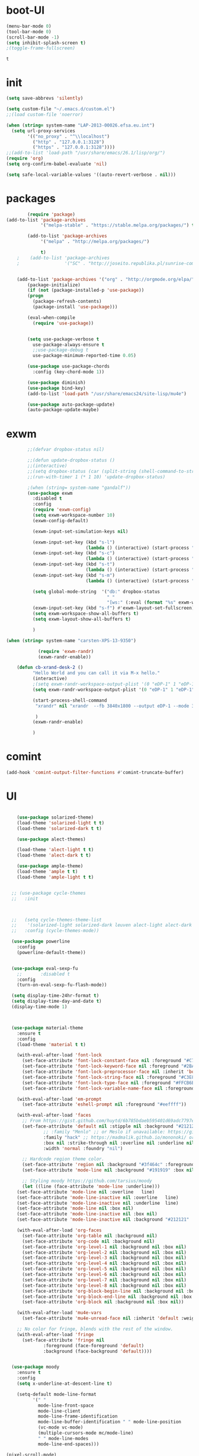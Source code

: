 
* boot-UI
  #+BEGIN_SRC emacs-lisp
  (menu-bar-mode 0)
  (tool-bar-mode 0)
  (scroll-bar-mode -1)
  (setq inhibit-splash-screen t)
  ;(toggle-frame-fullscreen)

  #+END_SRC


  #+RESULTS:
  : t
* init
  
  #+BEGIN_SRC emacs-lisp
    (setq save-abbrevs 'silently)

    (setq custom-file "~/.emacs.d/custom.el")
    ;;(load custom-file 'noerror)

    (when (string= system-name "LAP-2013-00026.efsa.eu.int")      
      (setq url-proxy-services
            '(("no_proxy" . "^\\localhost")
              ("http" . "127.0.0.1:3128")
              ("https" . "127.0.0.1:3128"))))
    ;;(add-to-list 'load-path "/usr/share/emacs/26.1/lisp/org/")
    (require 'org)
    (setq org-confirm-babel-evaluate 'nil) 

    (setq safe-local-variable-values '((auto-revert-verbose . nil)))

  #+END_SRC
  
* packages
  #+BEGIN_SRC emacs-lisp
	    (require 'package)
(add-to-list 'package-archives
             '("melpa-stable" . "https://stable.melpa.org/packages/") t)

	    (add-to-list 'package-archives
			 '("melpa" . "http://melpa.org/packages/") 
		 
			 t)
	;    (add-to-list 'package-archives
	;                 '("SC" . "http://joseito.republika.pl/sunrise-commander/") t)


    (add-to-list 'package-archives '("org" . "http://orgmode.org/elpa/") t)
	    (package-initialize) 
	    (if (not (package-installed-p 'use-package))
		(progn
		  (package-refresh-contents)
		  (package-install 'use-package)))

	    (eval-when-compile
	      (require 'use-package))


	    (setq use-package-verbose t
		  use-package-always-ensure t
		  ;;use-package-debug t
		  use-package-minimum-reported-time 0.05)

	    (use-package use-package-chords
	      :config (key-chord-mode 1))

	    (use-package diminish)
	    (use-package bind-key)       
	    (add-to-list 'load-path "/usr/share/emacs24/site-lisp/mu4e")

	    (use-package auto-package-update)
	    (auto-package-update-maybe)
  #+END_SRC 

  #+RESULTS:

* exwm
  #+BEGIN_SRC emacs-lisp
        ;;(defvar dropbox-status nil)

        ;;(defun update-dropbox-status ()
        ;;(interactive)
        ;;(setq dropbox-status (car (split-string (shell-command-to-string "dropbox status") "\n"))))
        ;;(run-with-timer 1 (* 1 10) 'update-dropbox-status)

        ;(when (string= system-name "gandalf")) 
        (use-package exwm 
          :disabled t
          :config
          (require 'exwm-config)
          (setq exwm-workspace-number 10)
          (exwm-config-default)

          (exwm-input-set-simulation-keys nil)

          (exwm-input-set-key (kbd "s-l")
                              (lambda () (interactive) (start-process "" nil "slock"))) 
          (exwm-input-set-key (kbd "s-c")
                              (lambda () (interactive) (start-process "" nil "chromium")))
          (exwm-input-set-key (kbd "s-t")
                              (lambda () (interactive) (start-process "" nil "terminator"))) 
          (exwm-input-set-key (kbd "s-m")
                              (lambda () (interactive) (start-process "" nil "chromium-browser" "http://www.efsa.europa.eu/webmail"))) 

          (setq global-mode-string  '("db:" dropbox-status
                                      " "
                                      "[ws:" (:eval (format "%s" exwm-workspace-current-index)) "] " display-time-string))
          (exwm-input-set-key (kbd "s-f") #'exwm-layout-set-fullscreen)      
          (setq exwm-workspace-show-all-buffers t)
          (setq exwm-layout-show-all-buffers t)

          )

(when (string= system-name "carsten-XPS-13-9350")

            (require 'exwm-randr)
            (exwm-randr-enable))

    (defun cb-xrand-desk-2 ()
          "Hello World and you can call it via M-x hello."
          (interactive)
          ;(setq exwm-randr-workspace-output-plist '(0 "eDP-1" 1 "eDP-1" 2 "eDP-1" 3 "eDP-1" 4 "eDP-1" 5 "DP-1" 6 "DP-1" 7 "DP-1" 8 "DP-1" 9 "DP-1"))
          (setq exwm-randr-workspace-output-plist '(0 "eDP-1" 1 "eDP-1" 2 "DP-1" 3 "DP-1"))

          (start-process-shell-command
           "xrandr" nil "xrandr  --fb 3840x1800 --output eDP-1 --mode 3200x1800 --scale 0.6x0.6 --pos 0x0 --output DP-1 --mode 1920x1080 --scale 1x1 --pos 1920x0"

           )
          (exwm-randr-enable)

          )

  #+END_SRC

* comint
#+BEGIN_SRC emacs-lisp
(add-hook 'comint-output-filter-functions #'comint-truncate-buffer)
#+END_SRC
* UI
  #+BEGIN_SRC emacs-lisp 

    (use-package solarized-theme)
    (load-theme 'solarized-light t t)
    (load-theme 'solarized-dark t t)

    (use-package alect-themes)

    (load-theme 'alect-light t t)
    (load-theme 'alect-dark t t)

    (use-package ample-theme)
    (load-theme 'ample t t)
    (load-theme 'ample-light t t)


  ;; (use-package cycle-themes
  ;;   :init 



  ;;   (setq cycle-themes-theme-list
  ;; 	'(solarized-light solarized-dark leuven alect-light alect-dark ample ample-light tango-dark tango material))
  ;;   :config (cycle-themes-mode))

  (use-package powerline
    :config
    (powerline-default-theme))


  (use-package eval-sexp-fu
    ;;       :disabled t                      
    :config
    (turn-on-eval-sexp-fu-flash-mode))

  (setq display-time-24hr-format t)
  (setq display-time-day-and-date t)
  (display-time-mode 1)



  (use-package material-theme
    :ensure t
    :config
    (load-theme 'material t t)

    (with-eval-after-load 'font-lock
      (set-face-attribute 'font-lock-constant-face nil :foreground "#C792EA")
      (set-face-attribute 'font-lock-keyword-face nil :foreground "#2BA3FF" :slant 'italic)
      (set-face-attribute 'font-lock-preprocessor-face nil :inherit 'bold :foreground "#2BA3FF" :slant 'italic :weight 'normal)
      (set-face-attribute 'font-lock-string-face nil :foreground "#C3E88D")
      (set-face-attribute 'font-lock-type-face nil :foreground "#FFCB6B")
      (set-face-attribute 'font-lock-variable-name-face nil :foreground "#FF5370"))

    (with-eval-after-load 'em-prompt
      (set-face-attribute 'eshell-prompt nil :foreground "#eeffff"))

    (with-eval-after-load 'faces
      ;; From https://gist.github.com/huytd/6b785bdaeb595401d69adc7797e5c22c#file-customized-org-mode-theme-el
      (set-face-attribute 'default nil :stipple nil :background "#212121" :foreground "#eeffff" :inverse-video nil
			  ;; :family "Menlo" ;; or Meslo if unavailable: https://github.com/andreberg/Meslo-Font
			  :family "hack" ;; https://madmalik.github.io/mononoki/ or sudo apt-get install fonts-mononoki
			  :box nil :strike-through nil :overline nil :underline nil :slant 'normal :weight 'normal
			  :width 'normal :foundry "nil")

      ;; Hardcode region theme color.
      (set-face-attribute 'region nil :background "#3f464c" :foreground "#eeeeec" :underline nil)
      (set-face-attribute 'mode-line nil :background "#191919" :box nil)

      ;; Styling moody https://github.com/tarsius/moody
      (let ((line (face-attribute 'mode-line :underline)))
	(set-face-attribute 'mode-line nil :overline   line)
	(set-face-attribute 'mode-line-inactive nil :overline   line)
	(set-face-attribute 'mode-line-inactive nil :underline  line)
	(set-face-attribute 'mode-line nil :box nil)
	(set-face-attribute 'mode-line-inactive nil :box nil)
	(set-face-attribute 'mode-line-inactive nil :background "#212121" :foreground "#5B6268")))

    (with-eval-after-load 'org-faces
      (set-face-attribute 'org-table nil :background nil)
      (set-face-attribute 'org-code nil :background nil)
      (set-face-attribute 'org-level-1 nil :background nil :box nil)
      (set-face-attribute 'org-level-2 nil :background nil :box nil)
      (set-face-attribute 'org-level-3 nil :background nil :box nil)
      (set-face-attribute 'org-level-4 nil :background nil :box nil)
      (set-face-attribute 'org-level-5 nil :background nil :box nil)
      (set-face-attribute 'org-level-6 nil :background nil :box nil)
      (set-face-attribute 'org-level-7 nil :background nil :box nil)
      (set-face-attribute 'org-level-8 nil :background nil :box nil)
      (set-face-attribute 'org-block-begin-line nil :background nil :box nil)
      (set-face-attribute 'org-block-end-line nil :background nil :box nil)
      (set-face-attribute 'org-block nil :background nil :box nil))

    (with-eval-after-load 'mu4e-vars
      (set-face-attribute 'mu4e-unread-face nil :inherit 'default :weight 'bold :foreground "#2BA3FF" :underline nil))

    ;; No color for fringe, blends with the rest of the window.
    (with-eval-after-load 'fringe
      (set-face-attribute 'fringe nil
			  :foreground (face-foreground 'default)
			  :background (face-background 'default))))


  (use-package moody
    :ensure t
    :config
    (setq x-underline-at-descent-line t)

    (setq-default mode-line-format
		  '(" "
		    mode-line-front-space
		    mode-line-client
		    mode-line-frame-identification
		    mode-line-buffer-identification " " mode-line-position
		    (vc-mode vc-mode)
		    (multiple-cursors-mode mc/mode-line)
		    " " mode-line-modes
		    mode-line-end-spaces)))

(pixel-scroll-mode)
(setq pixel-dead-time 0) ; Never go back to the old scrolling behaviour.
(setq pixel-resolution-fine-flag t) 
  #+END_SRC

  #+RESULTS:
  : t

* Hydra
  #+BEGIN_SRC emacs-lisp

    (use-package hydra
      :config

      (defhydra hydra-git-gutter (:body-pre (git-gutter-mode 1)
                                            :hint nil)
        "
        Git gutter:
          _j_: next hunk        _s_tage hunk     _q_uit
          _k_: previous hunk    _r_evert hunk    _Q_uit and deactivate git-gutter
          ^ ^                   _p_opup hunk
          _h_: first hunk
          _l_: last hunk        set start _R_evision
        "
        ("j" git-gutter:next-hunk)
        ("k" git-gutter:previous-hunk)
        ("h" (progn (goto-char (point-min))
                    (git-gutter:next-hunk 1)))
        ("l" (progn (goto-char (point-min))
                    (git-gutter:previous-hunk 1)))
        ("s" git-gutter:stage-hunk)
        ("r" git-gutter:revert-hunk)
        ("p" git-gutter:popup-hunk)
        ("R" git-gutter:set-start-revision)
        ("q" nil :color blue)
        ("Q" (progn (git-gutter-mode -1)
                    ;; git-gutter-fringe doesn't seem to
                    ;; clear the markup right away
                    (sit-for 0.1)
                    (git-gutter:clear))
         :color blue))

      (bind-chord "gg" 'hydra-git-gutter/body)

      (defhydra hydra-zoom (global-map "<f6>")
        "zoom"
        ("+" text-scale-increase "in")
        ("-" text-scale-decrease "out"))


      (defhydra hydra-magit (:color teal :hint nil)
        "

                                PROJECTILE: %(projectile-project-root)

                                Immuting            Mutating
                           -----------------------------------------
                             _w_: blame line      _b_: checkout
                             _a_: annotate file   _B_: branch mgr
                             _d_: diff            _c_: commit
                             _s_: status          _e_: rebase
                             _l_: log
                             _t_: time machine

                           "

        ("w" git-messenger:popup-message)
        ("a" vc-annotate)
        ("b" magit-checkout)
        ("B" magit-branch-manager)
        ("c" vc-next-action)
        ("d" magit-diff-working-tree)
        ("e" magit-interactive-rebase)
        ("s" magit-status)
        ("l" magit-log)
        ("t" git-timemachine)))

    (bind-key "C-x g" 'hydra-magit/body)

  #+END_SRC   
* Edit
  #+BEGIN_SRC emacs-lisp
    (global-set-key (kbd "RET") 'newline-and-indent)
    (defun copy-line (arg)
      "Copy lines (as many as prefix argument) in the kill ring.
                                       Ease of use features:
                                       - Move to start of next line.
                                       - Appends the copy on sequential calls.
                                       - Use newline as last char even on the last line of the buffer.
                                       - If region is active, copy its lines."
      (interactive "p")
      (let ((beg (line-beginning-position))
            (end (line-end-position arg)))
        (when mark-active
          (if (> (point) (mark))
              (setq beg (save-excursion (goto-char (mark)) (line-beginning-position)))
            (setq end (save-excursion (goto-char (mark)) (line-end-position)))))
        (if (eq last-command 'copy-line)
            (kill-append (buffer-substring beg end) (< end beg))
          (kill-ring-save beg end)))
      (kill-append "\n" nil)
      (beginning-of-line (or (and arg (1+ arg)) 2))
      (if (and arg (not (= 1 arg))) (message "%d lines copied" arg)))

    (defun duplicate-current-line (&optional n)
      "duplicate current line, make more than 1 copy given a numeric argument"
      (interactive "p")
      (save-excursion
        (let ((nb (or n 1))
              (current-line (thing-at-point 'line)))
          ;; when on last line, insert a newline first
          (when (or (= 1 (forward-line 1)) (eq (point) (point-max)))
            (insert "\n"))
          
          ;; now insert as many time as requested
          (while (> n 0)
            (insert current-line)
            (decf n)))))


    (bind-key "C-c k" 'copy-line)
    (bind-key "C-c l" 'duplicate-current-line)
    (bind-key "C-c j" 'join-line)

    (use-package move-text
      :bind (("C-c <up>" . move-text-up)
             ("C-c <down>" . move-text-down)))

    (defun indent-buffer ()
      (interactive)
      (save-excursion
        (indent-region (point-min) (point-max) nil)))

    (defun my/org-cleanup ()
      (interactive)
      (org-edit-special)
      (indent-buffer)
      (org-edit-src-exit))


    (bind-key "<f12>" 'my/org-cleanup)  

    (electric-indent-mode)



    (use-package expand-region
      :chords (("xx" . er/expand-region)))


  #+END_SRC
  
* company
  #+BEGIN_SRC emacs-lisp
  (use-package company 
    :config
  (global-set-key (kbd "M-TAB") #'company-complete) 
    (add-hook 'after-init-hook 'global-company-mode)

    :diminish company-mode)

  (use-package company-statistics
    :config (company-statistics-mode)
    :diminish company-statistics-mode
    )


  (use-package company-quickhelp)


  (define-key company-active-map (kbd "M-h") 'company-show-doc-buffer)
  #+END_SRC
  
* cider
  #+BEGIN_SRC emacs-lisp



  (use-package cider
    :defer f
    :config
    (setq org-edit-src-content-indentation 0
	  org-src-tab-acts-natively t
	  org-src-fontify-natively t
	  org-confirm-babel-evaluate nil
	  org-support-shift-select 'always)
    (setq cider-pprint-fn 'fipp)
    (setq cider-show-eval-spinner t)
    (setq cider-repl-use-pretty-printing nil)
    (setq org-babel-clojure-sync-nrepl-timeout 3600)
					  ;(setq cider-repl-print-length 10)
					  ;(setq cider-repl-print-level 5)


    (defun cider-eval-and-step ()
      (interactive)
      (cider-eval-defun-at-point)
      (sp-next-sexp)
      )


    (defun cider-pr-shorten-string (max)
      (interactive "nShorten strings to ?:  ")
      (insert (format "
			(defn shorten-string [s]
			   (if (> (count s) %d)
			     (str (.substring s 0 %d) \" ...[\" (count s)    \"]\")
			     s))
			(defmethod print-method java.lang.String [v ^java.io.Writer w]  (.write w (shorten-string  v)))"
		      max max)  )

      (cider-repl-return))

    (defun cider-pr-normal-string ()
      (interactive)
      (insert "
			(defmethod print-method java.lang.String [v ^java.io.Writer w]  (.write w v))
			")
      (cider-repl-return))

    ;;(cider-pr-shorten-string 100)
    (defun cider-pr-shorten-string-default ()
      (cider-pr-shorten-string 100)
      )

    ;;      (add-hook 'cider-repl-mode-hook #'cider-pr-shorten-string-default)

    (defun my/truncate-string (string)
      (if (< 10 (length string))
	  (concat (substring string 0 10) " ...["  (number-to-string (length string)) "]"  )
	string))


    (defun my/cider-connect ()
      (interactive)
      (let ((host (read-string "Host: "))
	    (port (read-string "Port: "))
	    (p-dir (read-directory-name "Project dir: "))
	    )
	(cider-connect `(:host ,host 
			       :port ,port 
			       :project-dir ,p-dir)  )
	)
      (cider-enable-on-existing-clojure-buffers)
      )


    ;;(defun cider-select-endpoint ()
    ;;  (cons (read-string "Host: " ) (read-string "Port:") )

    ;;  )


    ;; (defun cider-repl-emit-result (buffer string show-prefix &optional bol)
    ;;   "Emit into BUFFER the result STRING and mark it as an evaluation result.
    ;; If SHOW-PREFIX is non-nil insert `cider-repl-result-prefix' at the beginning
    ;; of the line.  If BOL is non-nil insert at the beginning of the line."
    ;;   (with-current-buffer buffer
    ;; 	(save-excursion
    ;; 	  (cider-save-marker cider-repl-output-start
    ;; 	    (cider-save-marker cider-repl-output-end
    ;; 	      (goto-char cider-repl-input-start-mark)
    ;; 	      (when (and bol (not (bolp)))
    ;; 		(insert-before-markers "\n"))
    ;; 	      (when show-prefix
    ;; 		(insert-before-markers (propertize cider-repl-result-prefix 'font-lock-face 'font-lock-comment-face)))
    ;; 	      (if cider-repl-use-clojure-font-lock
    ;; 		  (insert-before-markers (cider-font-lock-as-clojure (my/truncate-string string)))
    ;; 		(cider-propertize-region
    ;; 		    '(font-lock-face cider-repl-result-face rear-nonsticky (font-lock-face))
    ;; 		  (insert-before-markers (my/truncate-string string)))))))
    ;; 	(cider-repl--show-maximum-output)))



    ;; (defun cider-repl--emit-output-at-pos (buffer string output-face position &optional bol)
    ;;   "Using BUFFER, insert STRING (applying to it OUTPUT-FACE) at POSITION.
    ;; If BOL is non-nil insert at the beginning of line.  Run
    ;; `cider-repl-preoutput-hook' on STRING."
    ;;   (with-current-buffer buffer
    ;; 	(save-excursion
    ;; 	  (cider-save-marker cider-repl-output-start
    ;; 	    (cider-save-marker cider-repl-output-end
    ;; 	      (goto-char position)
    ;; 	      ;; TODO: Review the need for bol
    ;; 	      (when (and bol (not (bolp))) (insert-before-markers "\n"))
    ;; 	      (setq string (propertize (my/truncate-string string)
    ;; 				       'font-lock-face output-face
    ;; 				       'rear-nonsticky '(font-lock-face)))
    ;; 	      (setq string (cider-run-chained-hook 'cider-repl-preoutput-hook string))
    ;; 	      (insert-before-markers  string)
    ;; 	      (cider-repl--flush-ansi-color-context)
    ;; 	      (when (and (= (point) cider-repl-prompt-start-mark)
    ;; 			 (not (bolp)))
    ;; 		(insert-before-markers "\n")
    ;; 		(set-marker cider-repl-output-end (1- (point)))))))
    ;; 	(cider-repl--show-maximum-output)))
    (define-key clojure-mode-map (kbd "<C-return>") #'cider-eval-and-step)
    (define-key cider-mode-map (kbd "M-TAB") #'company-complete)
    (define-key cider-mode-map (kbd "C-c i l") #'cider-inspect-last-sexp)
    (define-key cider-mode-map (kbd "C-c i i") #'cider-inspect)

    )

  (defun my-clojure-mode-hook ()
    (clj-refactor-mode 1)
    (yas-minor-mode 1) ; for adding require/use/import
    (cljr-add-keybindings-with-prefix "C-c C-m"))

  (use-package clj-refactor
    :defer f
    :config
    (clj-refactor-mode 1)
    (yas-minor-mode 1) ; for adding require/use/import
    (cljr-add-keybindings-with-prefix "C-c C-m")
    (add-hook 'clojure-mode-hook #'my-clojure-mode-hook))

  (use-package cider-eval-sexp-fu
    :defer f
    )



  ;; (use-package sayid
  ;;   :config 
  ;;   (eval-after-load 'clojure-mode
  ;;     '(sayid-setup-package)))

  #+END_SRC

  #+RESULTS:
  
* org-mode 
  #+BEGIN_SRC emacs-lisp
      (use-package org
	:defer t
	:config
	(require 'ox-odt)
	(require 'ob-clojure)
	(setq org-babel-clojure-backend 'cider)
	(require 'cider)
	(setq org-src-fontify-natively t)
	(setq org-src-tab-acts-natively t)
	(setq org-agenda-files (quote ("~/Dropbox/sync/org")))
	(setq org-todo-keywords
	      '((sequence "TODO" "STARTED" "WAITING" "|" "DONE" "CANCELLED" )))

	(setq org-directory "~/Dropbox/sync/org")
	(setq org-default-notes-file (concat org-directory "/notes.org"))
	(setq org-capture-templates
	      '(("t" "Simple todo" entry (file+headline (concat org-directory "/notes.org") "Tasks")
		 "* TODO %?\n")
		("b" "Bookmark" entry (file+headline (concat org-directory "/notes.org") "Bookmarks")
		 "* [[%^{Url}][%^{Title}]]\n\n" :immediate-finish TRUE)
		("e" "email todo" entry (file+headline (concat org-directory "/notes.org")  "Tasks")
		 "* TODO %?\nSCHEDULED: %(org-insert-time-stamp (org-read-date nil t \"+0d\"))\n%a\n")
		))
	(set-variable 'org-export-allow-bind-keywords t)
	(setq org-src-window-setup 'current-window)

	(org-display-inline-images t t)
	(org-babel-do-load-languages
	 'org-babel-load-languages
	 '((ipython . t)))

	(use-package ox-reveal)
	(defun my/babel-execute-and-next ()
	  (interactive)
	  (org-babel-execute-src-block)
	  (org-babel-next-src-block)
	  )
	(bind-key "C-c b" 'my/babel-execute-and-next org-mode-map)

	(defun my/beamer-to-pdf()

	  (interactive)
	  (org-beamer-export-to-pdf nil t nil nil nil))
	(bind-key "C-c e" 'my/beamer-to-pdf org-mode-map)



	(defun org-dblock-write:rangereport (params)
	  "Display day-by-day time reports."
	  (let* ((ts (plist-get params :tstart))
		 (te (plist-get params :tend))
		 (start (time-to-seconds
			 (apply 'encode-time (org-parse-time-string ts))))
		 (end (time-to-seconds
		       (apply 'encode-time (org-parse-time-string te))))
		 day-numbers)
	    (setq params (plist-put params :tstart nil))
	    (setq params (plist-put params :end nil))
	    (while (<= start end)
	      (save-excursion
		(insert "\n\n"
			(format-time-string (car org-time-stamp-formats)
					    (seconds-to-time start))
			"----------------\n")
		(org-dblock-write:clocktable
		 (plist-put
		  (plist-put
		   params
		   :tstart
		   (format-time-string (car org-time-stamp-formats)
				       (seconds-to-time start)))
		  :tend
		  (format-time-string (car org-time-stamp-formats)
				      (seconds-to-time end))))
		(setq start (+ 86400 start))))))

	(defun my-org-clocktable-indent-string (level)
	  (if (= level 1)
	      ""
	    (let ((str "^"))
	      (while (> level 2)
		(setq level (1- level)
		      str (concat str "--")))
	      (concat str "-> "))))

	(advice-add 'org-clocktable-indent-string :override #'my-org-clocktable-indent-string)
	(setq org-file-apps
	      '(("pdf" . "evince %s")
		("\\.mm\\'" . default)
		("\\.x?html?\\'" . default)))

	:bind (("C-c a"  . org-agenda)
	       ("C-c c" . org-capture)))

      (defun org-babel-remove-all-results ()
	(interactive)
	(org-babel-map-src-blocks nil (org-babel-remove-result))
	) 

      ;; (use-package org2jekyll


      ;;   :config
      ;;   (custom-set-variables '(org2jekyll-blog-author       "ardumont")
      ;;                         '(org2jekyll-source-directory  (expand-file-name "~/Dropbox/sync/org/blog"))
      ;;                         '(org2jekyll-jekyll-directory  (expand-file-name "~/public_html"))
      ;;                         '(org2jekyll-jekyll-drafts-dir "")
      ;;                         '(org2jekyll-jekyll-posts-dir  "_posts/")
      ;;                         '(org-publish-project-alist
      ;;                           `(("default"
      ;;                              :base-directory ,(org2jekyll-input-directory)
      ;;                              :base-extension "org"
      ;;                              ;; :publishing-directory "/ssh:user@host:~/html/notebook/"
      ;;                              :publishing-directory ,(org2jekyll-output-directory)
      ;;                              :publishing-function org-html-publish-to-html
      ;;                              :headline-levels 4
      ;;                              :section-numbers nil
      ;;                              :with-toc nil
      ;;                              :html-head "<link rel=\"stylesheet\" href=\"./css/style.css\" type=\"text/css\"/>"
      ;;                              :html-preamble t
      ;;                              :recursive t
      ;;                              :make-index t
      ;;                              :html-extension "html"
      ;;                              :body-only t)

      ;;                             ("post"
      ;;                              :base-directory ,(org2jekyll-input-directory)
      ;;                              :base-extension "org"
      ;;                              :publishing-directory ,(org2jekyll-output-directory org2jekyll-jekyll-posts-dir)
      ;;                              :publishing-function org-html-publish-to-html
      ;;                              :headline-levels 4
      ;;                              :section-numbers nil
      ;;                              :with-toc nil
      ;;                              :html-head "<link rel=\"stylesheet\" href=\"./css/style.css\" type=\"text/css\"/>"
      ;;                              :html-preamble t
      ;;                              :recursive t
      ;;                              :make-index t
      ;;                              :html-extension "html"
      ;;                              :body-only t)

      ;;                             ("images"
      ;;                              :base-directory ,(org2jekyll-input-directory "img")
      ;;                              :base-extension "jpg\\|gif\\|png"
      ;;                              :publishing-directory ,(org2jekyll-output-directory "img")
      ;;                              :publishing-function org-publish-attachment
      ;;                              :recursive t)

      ;;                             ("js"
      ;;                              :base-directory ,(org2jekyll-input-directory "js")
      ;;                              :base-extension "js"
      ;;                              :publishing-directory ,(org2jekyll-output-directory "js")
      ;;                              :publishing-function org-publish-attachment
      ;;                              :recursive t)

      ;;                             ("css"
      ;;                              :base-directory ,(org2jekyll-input-directory "css")
      ;;                              :base-extension "css\\|el"
      ;;                              :publishing-directory ,(org2jekyll-output-directory "css")
      ;;                              :publishing-function org-publish-attachment
      ;;                              :recursive t)

      ;;                             ("web" :components ("images" "js" "css"))))))

      (org-babel-do-load-languages
       'org-babel-load-languages
       '((R . t)
	 (shell . t)))


  (defun org-babel-execute:graal-r (body params)
    (org-babel-execute:clojure
     (format "(.eval context \"R\" \"%s \" ) "  body) params))


      (add-hook 'org-babel-after-execute-hook 'org-display-inline-images)   
      (add-hook 'org-mode-hook 'org-display-inline-images)   

  #+END_SRC
* ess
  #+BEGIN_SRC emacs-lisp



  (use-package ess) 
  ;; (setq ess-R-font-lock-keywords

  ;;       (quote
  ;;        ((ess-R-fl-keyword:modifiers . t)
  ;; 	(ess-R-fl-keyword:fun-defs . t)
  ;; 	(ess-R-fl-keyword:keywords . t)
  ;; 	(ess-R-fl-keyword:assign-ops . t)
  ;; 	(ess-R-fl-keyword:constants . t)
  ;; 	(ess-fl-keyword:fun-calls . t)
  ;; 	(ess-fl-keyword:numbers . t)
  ;; 	(ess-fl-keyword:operators . t)
  ;; 	(ess-fl-keyword:delimiters . t)
  ;; 	(ess-fl-keyword:= . t)
  ;; 	(ess-R-fl-keyword:F&T . t)
  ;; 	;;  (ess-R-fl-keyword:%op% . t)
  ;; 	))
  ;;       )

  ;; (setq comint-move-point-for-output t)
   (setq ess-help-own-frame nil
	ess-help-reuse-window  t)

  (defun my-ess-execute-screen-options (foo)
    "cycle through windows whose major mode is inferior-ess-mode and fix width"
    (interactive)
    (setq my-windows-list (window-list))
    (while my-windows-list
      (when (with-selected-window (car my-windows-list) (string= "inferior-ess-mode" major-mode))
	(with-selected-window (car my-windows-list) (ess-execute-screen-options t)))
      (setq my-windows-list (cdr my-windows-list))))

  (add-to-list 'window-size-change-functions 'my-ess-execute-screen-options)


  (defun then_R_operator ()
    "R - %>% operator or 'then' pipe operator"
    (interactive)
    (just-one-space 1)
    (insert "%>%")
    (reindent-then-newline-and-indent))


  (defun R-docker ()
    (interactive)
    (let ((ess-r-customize-alist
	   (append ess-r-customize-alist
		   '((inferior-ess-program . "~/bin/r-docker.sh"))))
	  (ess-R-readline t))
      (R)))




  #+END_SRC
  
* projectile
  #+BEGIN_SRC emacs-lisp
    (use-package projectile 
      :config
      (projectile-global-mode)
      (setq projectile-use-git-grep t)
      (setq projectile-file-exists-local-cache-expire (* 5 60)))
(define-key projectile-mode-map (kbd "C-c p") 'projectile-command-map)
    (use-package ag)
  #+END_SRC

* undo tree
  #+BEGIN_SRC emacs-lisp
    (use-package undo-tree
      :config
      (global-undo-tree-mode)
      (setq undo-tree-visualizer-timestamps t)
      (setq undo-tree-visualizer-diff t)
      :diminish undo-tree-mode 
      :bind ("C-z" . undo-tree-visualize))
  #+END_SRC

* highlight-tail
  #+BEGIN_SRC emacs-lisp
    ;; (use-package highlight-tail
    ;;   :config
    ;;   (setq highlight-tail-colors '(("black" . 0)
    ;;                                 ("#bc2525" . 25)
    ;;                                 ("black" . 100)))
    ;;   (setq highlight-tail-steps 10
    ;;         highlight-tail-timer 0.05)

    ;;   (highlight-tail-mode)
    ;;   (highlight-tail-reload)
    ;;   :diminish highlight-tail-mode)

  #+END_SRC

* helm
  #+BEGIN_SRC emacs-lisp
    (use-package helm

      :commands(helm-execute-persistent-action helm-select-action)


      :init
      (require 'helm-config)
      (when (executable-find "curl")
        (setq helm-net-prefer-curl t))
      (helm-mode 1)
      (setq helm-autoresize-mode 1)

      (bind-key "<tab>" 'helm-execute-persistent-action helm-map)
      (bind-key "C-i" 'helm-execute-persistent-action helm-map)
      (bind-key "C-z" 'helm-select-action helm-map)
      (global-set-key (kbd "C-c h") 'helm-command-prefix)  

      :diminish helm-mode
      :bind ( 
             ("C-c h g" . helm-google-suggest)
             ("M-x" . helm-M-x)
             ("C-x f" . helm-recentf)
             ("C-x C-f" . helm-find-files)
             ("C-x b"   . helm-mini)
             ("<menu>" . helm-M-x)
             ("C-c h w" . helm-swoop)
             ) 
      )

    (use-package  helm-projectile

      :bind (("C-c p h" . helm-projectile))
      :init
      (setq projectile-switch-project-action 'helm-projectile)
      (helm-projectile-on))

    (use-package helm-recoll
      :init
      (helm-recoll-create-source "default" "~/.recoll"))

    (use-package helm-swoop
      :config
      (setq helm-swoop-split-direction 'split-window-horizontally)
      :bind ("<f8>" . helm-multi-swoop-org))

    (use-package helm-google
      :bind ("C-c C--" . helm-google))
    (use-package helm-ag)
  #+END_SRC
  
* git
  #+BEGIN_SRC emacs-lisp
    (use-package magit
      :config

      (setq magit-diff-refine-hunk 'all))

    (use-package git-timemachine)

    (use-package git-gutter-fringe
      :config
      (global-git-gutter-mode)
      :diminish git-gutter-mode)


 #+END_SRC
  
* polymode
  #+BEGIN_SRC emacs-lisp

    (use-package polymode
      :config
      (defun insert-r-chunk ()
	(interactive)
	(insert "```{r}

	    ``` ")))

    (use-package poly-R)
    (use-package poly-markdown
      :ensure t)

    (defun ess-rmarkdown ()
      "Compile R markdown (.Rmd). Should work for any output type."
      (interactive)
      (when (bound-and-true-p poly-markdown+r-mode)
	(save-buffer-if-visiting-file)
					    ; Check if attached R-session
	(condition-case nil
	    (ess-get-process)
	  ((error ""  ARGS)
	   (ess-switch-process)))
	(let* ((rmd-buf (current-buffer)))

	  (save-excursion
	    (let* ((sprocess (ess-get-process ess-current-process-name))
		   (sbuffer (process-buffer sprocess))
		   (buf-coding (symbol-name buffer-file-coding-system))
		   (R-cmd
		    (format "library(rmarkdown); rmarkdown::render(\"%s\")"
			    buffer-file-name)))
	      (message "Running rmarkdown on %s" buffer-file-name)
	      (ess-execute R-cmd 'buffer nil nil)
	      (switch-to-buffer rmd-buf)
	      (ess-show-buffer (buffer-name sbuffer) nil))))))


    (bind-key  "C-c C-r"  'ess-rmarkdown  polymode-mode-map)
					    ;      (bind-key  "C-c C-i"  'insert-r-chunk  polymode-mode-map)



    ;;   (eval-when-compile
    ;;     (require 'polymode-core)  
    ;;     (defvar pm/chunkmode))
    ;;   (declare-function pm-map-over-spans "polymode-core")
    ;;   (declare-function pm-narrow-to-span "polymode-core")

    ;;   (defun rmd-send-chunk ()
    ;;     "Send current R chunk to ess process."
    ;;     (interactive)
    ;;     (and (eq (oref pm/chunkmode :mode) 'r-mode) ;;'
    ;;          (pm-with-narrowed-to-span nil
    ;;            (goto-char (point-min))
    ;;            (forward-line)
    ;;            (ess-eval-region (point) (point-max) nil nil 'R)))) ;;'

    ;;   (defun rmd-send-buffer (arg)
    ;;     "Send all R code blocks in buffer to ess process. With prefix
    ;; send regions above point."
    ;;     (interactive "P")
    ;;     (save-restriction
    ;;       (widen)
    ;;       (save-excursion
    ;;         (pm-map-over-spans
    ;;          'rmd-send-chunk (point-min) ;;'
    ;;          ;; adjust this point to send prior regions
    ;;          (if arg (point) (point-max))))))

    ;;   (bind-key "C-c r c" 'rmd-send-chunk)


    ;;   )

    ;; (use-package markdown-mode 
    ;;   :defer 1 
    ;;   :config 
    ;;   (require 'poly-markdown)
    ;;   (require 'poly-R)
    ;;   (add-to-list 'auto-mode-alist '("\\.Rmd" . poly-markdown+r-mode)))

    ;; (defun save-buffer-if-visiting-file ()
    ;;   "Save the current buffer only if it is visiting a file"
    ;;   (interactive)
    ;;   (if (and (buffer-file-name) (buffer-modified-p))
    ;;       (save-buffer)))




    ;; (defun ess-auto-rmarkdown-enable ()
    ;;   (interactive)
    ;;   (run-with-idle-timer 1 t #'ess-rmarkdown))
  #+END_SRC
  
* password-store
#+BEGIN_SRC emacs-lisp
  (defun password-store-show (entry)
    "show existing password for ENTRY."
    (interactive (list (password-store--completing-read)))
    (with-output-to-temp-buffer "*PW entry*"
      (princ (concat "entry:    " entry "\npassword: " (password-store--run-show entry)))))

  (use-package password-store
    :config
    (bind-key "C-c t c" 'password-store-copy)
    (bind-key "C-c t e" 'password-store-edit)
    (bind-key "C-c t s" 'password-store-show))

#+END_SRC
* Keychord
  #+BEGIN_SRC emacs-lisp

    (use-package key-chord
      :config
      (key-chord-mode 1)
      (bind-chord "uu" 'undo)) 



      ;; (bind-chord "jl"
      ;;             (defhydra join-lines ()
      ;;               ("<up>" join-line)
      ;;               ("<down>" (join-line 1))
      ;;               ("t" join-line)
      ;;               ("n" (join-line 1))
      ;;               ("q" nil :color blue))))




 #+END_SRC 
  
* other
  #+BEGIN_SRC emacs-lisp
  (setq browse-url-generic-program (executable-find "chromium"))
  (setq browse-url-browser-function 'browse-url-generic)

  (use-package focus)

  (use-package google-this
    :config
    (global-set-key (kbd "C-c g") 'google-this-mode-submap))



  (use-package which-key 
    :defer 2
    :config (which-key-mode)
    :diminish  which-key-mode)



  (defun hide-eol ()
    "Do not show ^M in files containing mixed UNIX and DOS line endings."
    (interactive)
    (setq buffer-display-table (make-display-table))
    (aset buffer-display-table ?\^M []))

  (defun clear-shell ()
    (interactive)
    (let ((old-max comint-buffer-maximum-size))
      (setq comint-buffer-maximum-size 0)
      (comint-truncate-buffer)
      (setq comint-buffer-maximum-size old-max)))

  (use-package rainbow-delimiters
    :config
    (add-hook 'prog-mode-hook 'rainbow-delimiters-mode))

  (use-package keyfreq
    :config
    (keyfreq-mode 1)
    (keyfreq-autosave-mode 1))

  (setq backup-directory-alist '(("." . "~/.emacs.d/backups")))
  (fset 'yes-or-no-p 'y-or-n-p)

  (use-package calfw
    :defer 1
    :config
    ;;(require 'calfw-org)
    (bind-key "C-c m" 'cfw:open-org-calendar)
    (setq calendar-holidays '()))

  (defun sudo-edit (&optional arg)
    (interactive "P")
    (if (or arg (not buffer-file-name))
	(find-file (concat "/sudo:root@localhost:"
			   (ido-read-file-name "Find file(as root): ")))
      (find-alternate-file (concat "/sudo:root@localhost:" buffer-file-name))))

  (use-package pandoc-mode
    :defer t
    :config
    (add-hook 'markdown-mode-hook 'pandoc-mode))


  (defun save-all-and-compile ()
    (interactive)
    (save-some-buffers 1)
    (compile compile-command))

  (global-set-key [f5] 'save-all-and-compile)

  (setq skeleton-pair t)


  (use-package sunrise-commander 
    :disabled t
    :defer t)


  (use-package shell-pop
    :bind ("<f9>" . shell-pop))


  (setq linum-format "%4d")
  (require 'linum)
  (defun linum-update-window-scale-fix (win)
    "fix linum for scaled text"
    (set-window-margins win
			(ceiling (* (if (boundp 'text-scale-mode-step)
					(expt text-scale-mode-step
					      text-scale-mode-amount) 1)
				    (if (car (window-margins))
					(car (window-margins)) 1)
				    ))))
  (advice-add #'linum-update-window :after #'linum-update-window-scale-fix)

  (winner-mode) 

  (use-package anzu

    :bind(("M-%" . anzu-query-replace)
	  ("M-C-%" . anzu-query-replace-regexp))
    :config
    (global-anzu-mode 1)
    (set-face-attribute 'anzu-mode-line nil
			:foreground "orange" :weight 'bold))


  ;; (use-package aggressive-indent
  ;;   :disabled t
  ;;   :config
  ;;   (global-aggressive-indent-mode 1)
  ;;   (add-to-list 'aggressive-indent-excluded-modes 'poly-markdown+r-mode)
  ;;   (add-to-list 'aggressive-indent-excluded-modes 'polymode)
  ;;   (add-to-list 'aggressive-indent-excluded-modes 'Polymode)


  ;;   )

  (use-package discover-my-major)
  ;;(use-package yaml-mode)

  (windmove-default-keybindings 'super)


  (use-package dash-functional)
  (defmacro my/convert-shell-scripts-to-interactive-commands (directory)
    "Make the shell scripts in DIRECTORY available as interactive commands."
    (cons 'progn
	  (-map
	   (lambda (filename)
	     (let ((function-name (intern (concat "my/shell/" (file-name-nondirectory filename)))))
	       `(defun ,function-name (&rest args)
		  (interactive)
		  (apply 'call-process ,filename nil nil nil args))))
	   (-filter (-not #'file-directory-p)
		    (-filter #'file-executable-p (directory-files directory t))))))
  (when (file-directory-p "~/bin")
    (my/convert-shell-scripts-to-interactive-commands "~/bin"))

  ;;    (use-package pdf-tools
  ;;      :config
  ;;      (pdf-tools-install))

  (add-to-list 'auto-mode-alist '("\\.cljs\\.hl\\'" . clojurescript-mode))
  (add-hook 'clojure-mode-hook
	    '(lambda ()
	       ;; Hoplon functions and macros
	       (dolist (pair '((page . 'defun)
			       (loop-tpl . 'defun)
			       (if-tpl . '1)
			       (for-tpl . '1)
			       (case-tpl . '1)
			       (cond-tpl . 'defun)))
		 (put-clojure-indent (car pair)
				     (car (last pair))))))

  (use-package yaml-mode
    :config
    (add-to-list 'auto-mode-alist '("\\.yml\\'" . yaml-mode))
    )
  (use-package dockerfile-mode)


  (use-package skewer-mode)
  (skewer-setup)
  (use-package ac-js2)
  (add-hook 'js2-mode-hook 'ac-js2-mode)

  (defun open-with (arg)
    "Open visited file in default external program.

      With a prefix ARG always prompt for command to use."
    (interactive "P")
    (when buffer-file-name
      (shell-command (concat
		      (cond
		       ((and (not arg) (eq system-type 'darwin)) "open")
		       ((and (not arg) (member system-type '(gnu gnu/linux gnu/kfreebsd))) "xdg-open")
		       (t (read-shell-command "Open current file with: ")))
		      " "
		      (shell-quote-argument buffer-file-name)))))


  (use-package deft
    :commands (deft)
    :config (setq deft-directory "~/Dropbox/sync/org"
		  deft-extensions '("md" "org")
		  deft-recursive t))
  #+END_SRC
* Python
  #+BEGIN_SRC emacs-lisp
    (use-package ob-ipython)

  (use-package pyvenv 
	    ;:defer 1
    :config
					  ;(pyvenv-activate "~/miniconda/envs/dataScience")
    (setq
     python-shell-interpreter "ipython"
     ))

    (add-to-list 'company-backends 'company-ob-ipython)

	;; (use-package jedi
	;;   :defer 1
	;;   :config 

	;;   (use-package company-jedi)
	;;   (defun my/python-mode-hook ()
	;;     (jedi-mode)

	;;     (add-to-list 'company-backends 'company-jedi))
	;;   (setq jedi:complete-on-dot t)
	;;   (add-hook 'python-mode-hook 'my/python-mode-hook))


    ;;     (defun python-shell-completion-complete-or-indent ()
    ;;       "Complete or indent depending on the context.
    ;;     If content before pointer is all whitespace, indent.
    ;;     If not try to complete."
    ;;       (interactive)
    ;;       (if (string-match "^[[:space:]]*$"
    ;; 			(buffer-substring (comint-line-beginning-position)
    ;; 					  (point-marker)))
    ;; 	  (indent-for-tab-command)
    ;; 	(company-complete)))
    (defun block-line-end ()
	(setq indentation (current-indentation))
	(forward-line)
	(while (> (current-indentation) indentation)
	  (forward-line))
	(forward-line -1)
	(line-end-position))  
    (defun my-python-shell-send-region (&optional beg end)
	(interactive)
	(let ((beg (cond (beg beg)
		  ((region-active-p) (region-beginning))
		  (t (line-beginning-position))))
	    (end (cond (end end)
		  ((region-active-p) 
		   (copy-marker (region-end)))
		  (t (block-line-end)))))
	  (python-shell-send-region beg end))
	(forward-line))

    (eval-after-load "python"
      '(define-key python-mode-map (kbd "C-<return>") 'my-python-shell-send-region))

  #+END_SRC 

* ein   
  #+BEGIN_SRC emacs-lisp
	(use-package ein
	      :config
		;; (setq ein:use-auto-complete-superpack t)
		;; (defun my/ein-mode-hook ()
		;; 	 (company-mode 0)
		;; 	 (auto-complete-mode 1))
		;; (add-hook 'ein:notebook-mode-hook 'my/ein-mode-hook)

  )
    (require 'popup)
  #+END_SRC

  #+RESULTS:
  : popup

* Dired
  #+BEGIN_SRC emacs-lisp


    (defun xah-dired-sort ()
      "Sort dired dir listing in different ways.
            Prompt for a choice.
            URL `http://ergoemacs.org/emacs/dired_sort.html'
            Version 2015-07-30"
      (interactive)
      (let (ξsort-by ξarg)
        (setq ξsort-by (ido-completing-read "Sort by:" '( "date" "size" "name")))
        (cond
         ((equal ξsort-by "name") (setq ξarg "-Al --si --time-style long-iso --group-directories-first"))
         ((equal ξsort-by "date") (setq ξarg "-Al --si --time-style long-iso -t --group-directories-first"))
         ((equal ξsort-by "size") (setq ξarg "-Al --si --time-style long-iso -S --group-directories-first"))

         (t (error "logic error 09535" )))
        (dired-sort-other ξarg )))


    (use-package dired+ 
      :disabled t
      :config
      (bind-key  "c"  'xah-dired-sort  dired-mode-map)
      (setq dired-dwim-target t)
      (setq dired-recursive-copies (quote always)) ; “always” means no asking
      (setq dired-recursive-deletes (quote top)) ; “top” means ask once
      (diredp-toggle-find-file-reuse-dir 1)

      (set-face-background diredp-dir-priv nil)
      (set-face-background diredp-exec-priv nil)
      (set-face-background diredp-no-priv nil)
      (set-face-background diredp-rare-priv nil)
      (set-face-background diredp-read-priv nil)
      (set-face-background diredp-write-priv nil)
      )

    ;;; Toggle showing dot-files using "."
    ;; (define-minor-mode dired-hide-dotfiles-mode
    ;;   ""
    ;;   :lighter " Hide"
    ;;   :init-value nil
    ;;   (if (not (eq major-mode 'dired-mode))
    ;;       (progn 
    ;;         (error "Doesn't seem to be a Dired buffer")
    ;;         (setq dired-hide-dotfiles-mode nil))
    ;;     (if dired-hide-dotfiles-mode
    ;;         (setq dired-actual-switches "-lh --group-directories-first")
    ;;       (setq dired-actual-switches "-lAh --group-directories-first"))
    ;;     (revert-buffer)))
    ;; (define-key dired-mode-map "." 'dired-hide-dotfiles-mode)
    ;; (add-hook 'dired-mode-hook (lambda () (dired-hide-dotfiles-mode 0)))
    (use-package dired-filter
      :config
      (setq dired-filter-inherit-filter-stack t)
      )
    (use-package dired-quick-sort :ensure t :config (dired-quick-sort-setup)) 
  #+END_SRC 
* smart parents
#+BEGIN_SRC emacs-lisp
(use-package smartparens)
(require 'smartparens-config)
(sp-use-smartparens-bindings)
(smartparens-global-mode)

;  (setq sp-base-key-bindings 'sp)
;  (use-package smartparens-config
 ;   :ensure smartparens
  ;  :init
   ; (progn
;      (smartparens-config)
    ;  (show-smartparens-global-mode t)))

;  (add-hook 'prog-mode-hook 'turn-on-smartparens-strict-mode)
 ; (add-hook 'markdown-mode-hook 'turn-on-smartparens-strict-mode)
#+END_SRC
* ace
#+BEGIN_SRC emacs-lisp

  (use-package ace-jump-mode
    :chords (("jj" . ace-jump-char-mode)
             ("jk" . ace-jump-word-mode)
             ("jl" . ace-jump-line-mode)))
#+END_SRC
* mu4e
  #+BEGIN_SRC emacs-lisp
    (add-to-list 'load-path "/usr/local/share/emacs/site-lisp/mu4e")
    (require 'mu4e)
    (require 'mu4e-contrib)
    (require 'org-mu4e)


    (when  (string= system-name "LAP-2013-00026.efsa.eu.int")
      (setq mu4e-maildir "/media/sda3/Dropbox/maildir"))

    (when (or (string= system-name "gandalf")
              (string= system-name "carsten-XPS-13-9350")
              )      
      (setq mu4e-maildir "~/Dropbox/maildir"))



    (setq
     mu4e-get-mail-command "offlineimap"
     mu4e-update-interval 600
     mu4e-use-fancy-chars t
     message-kill-buffer-on-exit t
     mu4e-user-mail-address-list '("carsten.behring@efsa.europa.eu" "carsten.behring@gmail.com")
     mu4e-view-show-images t
     user-full-name  "Carsten Behring"
     mu4e-html2text-command "w3m -dump -T text/html"
     org-mu4e-link-query-in-headers-mode nil
     mu4e-attachment-dir "~/Downloads"

     mu4e-headers-fields
     '( (:human-date    .   12)
        (:flags         .    6)
        (:mailing-list  .   10)
        (:maildir      .   30)
        (:from          .   22)
        (:subject       .   nil))


     mu4e-contexts
     `( ,(make-mu4e-context
          :name "gmail"
          
          :enter-func (lambda () (mu4e-message "Switch to the gmail context"))
          ;; leave-func not defined
          ;;:match-func 
          :vars '(( user-mail-address      . "carsten.behring@gmail.com")
                  ( mu4e-bookmarks         . ( ("m:/gmail/INBOX flag:unread AND NOT flag:trashed" "Unread messages"      ?u)))
                  ( mu4e-maildir-shortcuts .
                                           ( ("/gmail/INBOX"               . ?i)
                                             ("/gmail/[Gmail].Sent Mail"   . ?s)
                                             ("/gmail/[Gmail].Trash"       . ?t)
                                             ("/gmail/[Gmail].All Mail"    . ?a))
                                           )
                  (mu4e-drafts-folder .  "/gmail/[Gmail].Drafts")
                  (mu4e-sent-folder   .  "/gmail/[Gmail].Sent Mail")
                  (mu4e-trash-folder  .  "/gmail/[Gmail].Trash")
                  (mu4e-sent-messages-behavior . delete)
                  (message-send-mail-function . smtpmail-send-it)  
                  (smtpmail-stream-type . starttls)
                  (smtpmail-default-smtp-server . "smtp.gmail.com")
                  (smtpmail-smtp-server . "smtp.gmail.com")
                  (smtpmail-smtp-service . 587)
                  (message-kill-buffer-on-exit . t)
                  ) 
          )
        ,(make-mu4e-context
          :name "efsa"
          :enter-func (lambda () (mu4e-message "Switch to the efsa context"))
          ;; leave-fun not defined
          ;;:match-func 
          :vars '(( user-mail-address      . "carsten.behring@efsa.europa.eu")
                  (user-full-name . "BEHRING Carsten")
                  ( mu4e-bookmarks            .
                                              ( ("m:/efsa/INBOX AND flag:unread AND NOT flag:trashed" "Unread messages"      ?u)))
                  (mu4e-maildir-shortcuts . (("/efsa/INBOX" . ?i)))
                  (mu4e-sent-folder .  "/efsa/Sent")       ;; folder for sent mess ages
                  (mu4e-drafts-folder . "/efsa/Drafts")     ;; unfinished messages
                  (mu4e-trash-folder . "/efsa/Trash")      ;; trashed messages
                  (mu4e-refile-folder . "/efsa/archive")
                  (message-send-mail-function . smtpmail-send-it)
                  (smtpmail-default-smtp-server . "localhost")
                  (smtpmail-smtp-service . 1025)
                  (smtpmail-smtp-server . "192.168.1.12")
                  (smtpmail-stream-type . nil)

                  ))) 




     )
    (add-to-list 'mu4e-view-actions

                 '("ViewInBrowser" . mu4e-action-view-in-browser) t)



  #+END_SRC 

* start server
  #+BEGIN_SRC emacs-lisp
    (server-start)
  #+END_SRC 

* print init time  
#+BEGIN_SRC emacs-lisp 
(setq after-init-time (current-time))
(message "Config successfully loaded in %s" (emacs-init-time))
(set-frame-font "Hack" t t)

#+END_SRC


  




 





